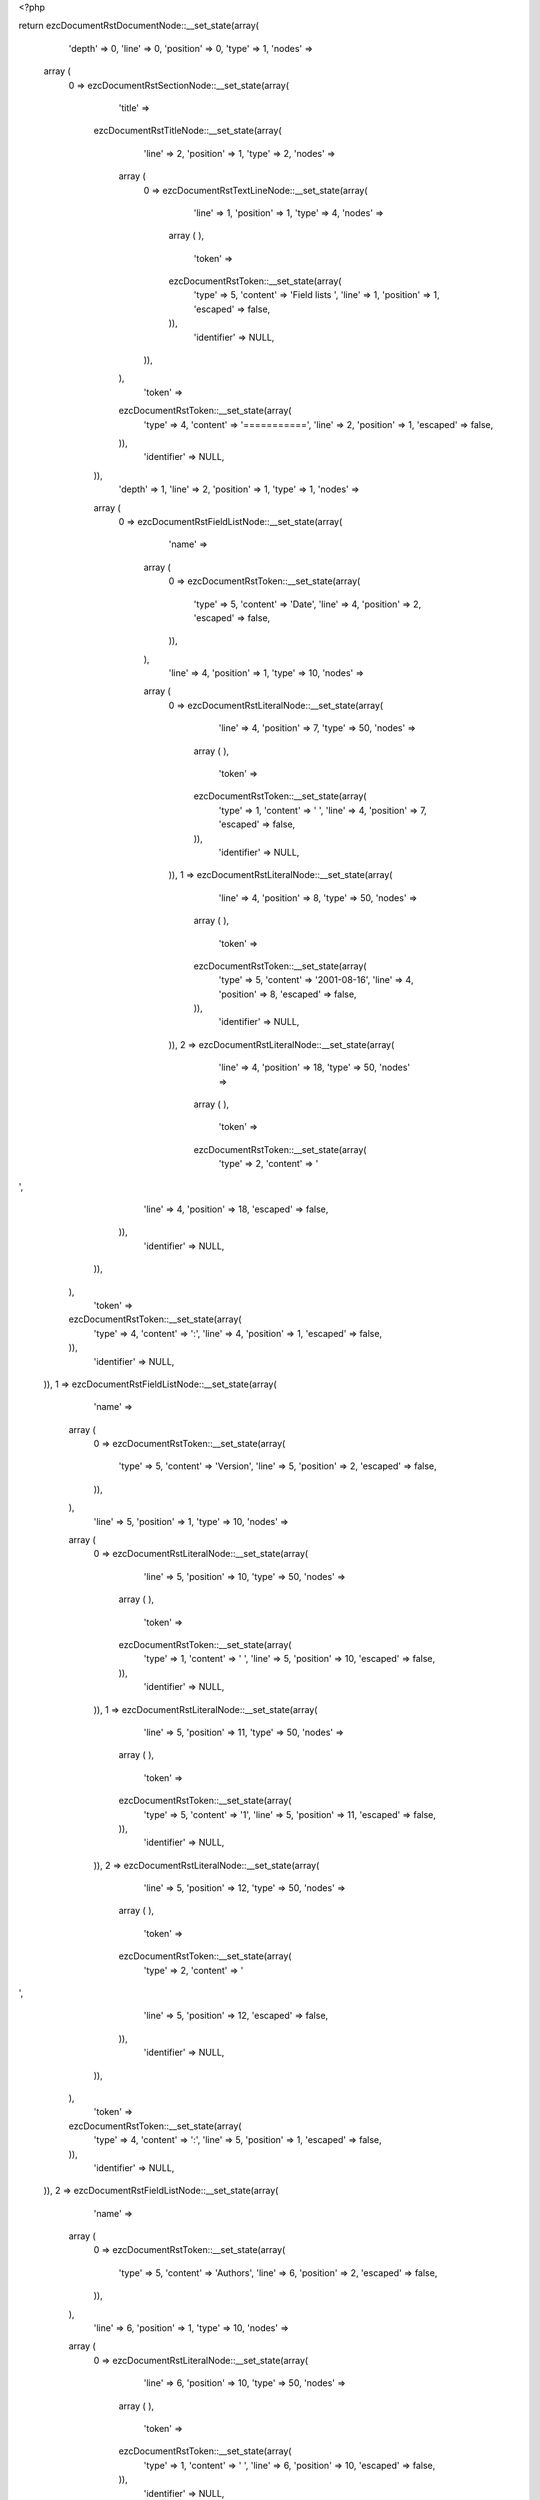 <?php

return ezcDocumentRstDocumentNode::__set_state(array(
   'depth' => 0,
   'line' => 0,
   'position' => 0,
   'type' => 1,
   'nodes' => 
  array (
    0 => 
    ezcDocumentRstSectionNode::__set_state(array(
       'title' => 
      ezcDocumentRstTitleNode::__set_state(array(
         'line' => 2,
         'position' => 1,
         'type' => 2,
         'nodes' => 
        array (
          0 => 
          ezcDocumentRstTextLineNode::__set_state(array(
             'line' => 1,
             'position' => 1,
             'type' => 4,
             'nodes' => 
            array (
            ),
             'token' => 
            ezcDocumentRstToken::__set_state(array(
               'type' => 5,
               'content' => 'Field lists ',
               'line' => 1,
               'position' => 1,
               'escaped' => false,
            )),
             'identifier' => NULL,
          )),
        ),
         'token' => 
        ezcDocumentRstToken::__set_state(array(
           'type' => 4,
           'content' => '===========',
           'line' => 2,
           'position' => 1,
           'escaped' => false,
        )),
         'identifier' => NULL,
      )),
       'depth' => 1,
       'line' => 2,
       'position' => 1,
       'type' => 1,
       'nodes' => 
      array (
        0 => 
        ezcDocumentRstFieldListNode::__set_state(array(
           'name' => 
          array (
            0 => 
            ezcDocumentRstToken::__set_state(array(
               'type' => 5,
               'content' => 'Date',
               'line' => 4,
               'position' => 2,
               'escaped' => false,
            )),
          ),
           'line' => 4,
           'position' => 1,
           'type' => 10,
           'nodes' => 
          array (
            0 => 
            ezcDocumentRstLiteralNode::__set_state(array(
               'line' => 4,
               'position' => 7,
               'type' => 50,
               'nodes' => 
              array (
              ),
               'token' => 
              ezcDocumentRstToken::__set_state(array(
                 'type' => 1,
                 'content' => ' ',
                 'line' => 4,
                 'position' => 7,
                 'escaped' => false,
              )),
               'identifier' => NULL,
            )),
            1 => 
            ezcDocumentRstLiteralNode::__set_state(array(
               'line' => 4,
               'position' => 8,
               'type' => 50,
               'nodes' => 
              array (
              ),
               'token' => 
              ezcDocumentRstToken::__set_state(array(
                 'type' => 5,
                 'content' => '2001-08-16',
                 'line' => 4,
                 'position' => 8,
                 'escaped' => false,
              )),
               'identifier' => NULL,
            )),
            2 => 
            ezcDocumentRstLiteralNode::__set_state(array(
               'line' => 4,
               'position' => 18,
               'type' => 50,
               'nodes' => 
              array (
              ),
               'token' => 
              ezcDocumentRstToken::__set_state(array(
                 'type' => 2,
                 'content' => '
',
                 'line' => 4,
                 'position' => 18,
                 'escaped' => false,
              )),
               'identifier' => NULL,
            )),
          ),
           'token' => 
          ezcDocumentRstToken::__set_state(array(
             'type' => 4,
             'content' => ':',
             'line' => 4,
             'position' => 1,
             'escaped' => false,
          )),
           'identifier' => NULL,
        )),
        1 => 
        ezcDocumentRstFieldListNode::__set_state(array(
           'name' => 
          array (
            0 => 
            ezcDocumentRstToken::__set_state(array(
               'type' => 5,
               'content' => 'Version',
               'line' => 5,
               'position' => 2,
               'escaped' => false,
            )),
          ),
           'line' => 5,
           'position' => 1,
           'type' => 10,
           'nodes' => 
          array (
            0 => 
            ezcDocumentRstLiteralNode::__set_state(array(
               'line' => 5,
               'position' => 10,
               'type' => 50,
               'nodes' => 
              array (
              ),
               'token' => 
              ezcDocumentRstToken::__set_state(array(
                 'type' => 1,
                 'content' => ' ',
                 'line' => 5,
                 'position' => 10,
                 'escaped' => false,
              )),
               'identifier' => NULL,
            )),
            1 => 
            ezcDocumentRstLiteralNode::__set_state(array(
               'line' => 5,
               'position' => 11,
               'type' => 50,
               'nodes' => 
              array (
              ),
               'token' => 
              ezcDocumentRstToken::__set_state(array(
                 'type' => 5,
                 'content' => '1',
                 'line' => 5,
                 'position' => 11,
                 'escaped' => false,
              )),
               'identifier' => NULL,
            )),
            2 => 
            ezcDocumentRstLiteralNode::__set_state(array(
               'line' => 5,
               'position' => 12,
               'type' => 50,
               'nodes' => 
              array (
              ),
               'token' => 
              ezcDocumentRstToken::__set_state(array(
                 'type' => 2,
                 'content' => '
',
                 'line' => 5,
                 'position' => 12,
                 'escaped' => false,
              )),
               'identifier' => NULL,
            )),
          ),
           'token' => 
          ezcDocumentRstToken::__set_state(array(
             'type' => 4,
             'content' => ':',
             'line' => 5,
             'position' => 1,
             'escaped' => false,
          )),
           'identifier' => NULL,
        )),
        2 => 
        ezcDocumentRstFieldListNode::__set_state(array(
           'name' => 
          array (
            0 => 
            ezcDocumentRstToken::__set_state(array(
               'type' => 5,
               'content' => 'Authors',
               'line' => 6,
               'position' => 2,
               'escaped' => false,
            )),
          ),
           'line' => 6,
           'position' => 1,
           'type' => 10,
           'nodes' => 
          array (
            0 => 
            ezcDocumentRstLiteralNode::__set_state(array(
               'line' => 6,
               'position' => 10,
               'type' => 50,
               'nodes' => 
              array (
              ),
               'token' => 
              ezcDocumentRstToken::__set_state(array(
                 'type' => 1,
                 'content' => ' ',
                 'line' => 6,
                 'position' => 10,
                 'escaped' => false,
              )),
               'identifier' => NULL,
            )),
            1 => 
            ezcDocumentRstLiteralNode::__set_state(array(
               'line' => 6,
               'position' => 11,
               'type' => 50,
               'nodes' => 
              array (
              ),
               'token' => 
              ezcDocumentRstToken::__set_state(array(
                 'type' => 4,
                 'content' => '-',
                 'line' => 6,
                 'position' => 11,
                 'escaped' => false,
              )),
               'identifier' => NULL,
            )),
            2 => 
            ezcDocumentRstLiteralNode::__set_state(array(
               'line' => 6,
               'position' => 12,
               'type' => 50,
               'nodes' => 
              array (
              ),
               'token' => 
              ezcDocumentRstToken::__set_state(array(
                 'type' => 1,
                 'content' => ' ',
                 'line' => 6,
                 'position' => 12,
                 'escaped' => false,
              )),
               'identifier' => NULL,
            )),
            3 => 
            ezcDocumentRstLiteralNode::__set_state(array(
               'line' => 6,
               'position' => 13,
               'type' => 50,
               'nodes' => 
              array (
              ),
               'token' => 
              ezcDocumentRstToken::__set_state(array(
                 'type' => 5,
                 'content' => 'Me',
                 'line' => 6,
                 'position' => 13,
                 'escaped' => false,
              )),
               'identifier' => NULL,
            )),
            4 => 
            ezcDocumentRstLiteralNode::__set_state(array(
               'line' => 6,
               'position' => 15,
               'type' => 50,
               'nodes' => 
              array (
              ),
               'token' => 
              ezcDocumentRstToken::__set_state(array(
                 'type' => 2,
                 'content' => '
',
                 'line' => 6,
                 'position' => 15,
                 'escaped' => false,
              )),
               'identifier' => NULL,
            )),
            5 => 
            ezcDocumentRstLiteralNode::__set_state(array(
               'line' => 7,
               'position' => 11,
               'type' => 50,
               'nodes' => 
              array (
              ),
               'token' => 
              ezcDocumentRstToken::__set_state(array(
                 'type' => 4,
                 'content' => '-',
                 'line' => 7,
                 'position' => 11,
                 'escaped' => false,
              )),
               'identifier' => NULL,
            )),
            6 => 
            ezcDocumentRstLiteralNode::__set_state(array(
               'line' => 7,
               'position' => 12,
               'type' => 50,
               'nodes' => 
              array (
              ),
               'token' => 
              ezcDocumentRstToken::__set_state(array(
                 'type' => 1,
                 'content' => ' ',
                 'line' => 7,
                 'position' => 12,
                 'escaped' => false,
              )),
               'identifier' => NULL,
            )),
            7 => 
            ezcDocumentRstLiteralNode::__set_state(array(
               'line' => 7,
               'position' => 13,
               'type' => 50,
               'nodes' => 
              array (
              ),
               'token' => 
              ezcDocumentRstToken::__set_state(array(
                 'type' => 5,
                 'content' => 'Myself',
                 'line' => 7,
                 'position' => 13,
                 'escaped' => false,
              )),
               'identifier' => NULL,
            )),
            8 => 
            ezcDocumentRstLiteralNode::__set_state(array(
               'line' => 7,
               'position' => 19,
               'type' => 50,
               'nodes' => 
              array (
              ),
               'token' => 
              ezcDocumentRstToken::__set_state(array(
                 'type' => 2,
                 'content' => '
',
                 'line' => 7,
                 'position' => 19,
                 'escaped' => false,
              )),
               'identifier' => NULL,
            )),
            9 => 
            ezcDocumentRstLiteralNode::__set_state(array(
               'line' => 8,
               'position' => 11,
               'type' => 50,
               'nodes' => 
              array (
              ),
               'token' => 
              ezcDocumentRstToken::__set_state(array(
                 'type' => 4,
                 'content' => '-',
                 'line' => 8,
                 'position' => 11,
                 'escaped' => false,
              )),
               'identifier' => NULL,
            )),
            10 => 
            ezcDocumentRstLiteralNode::__set_state(array(
               'line' => 8,
               'position' => 12,
               'type' => 50,
               'nodes' => 
              array (
              ),
               'token' => 
              ezcDocumentRstToken::__set_state(array(
                 'type' => 1,
                 'content' => ' ',
                 'line' => 8,
                 'position' => 12,
                 'escaped' => false,
              )),
               'identifier' => NULL,
            )),
            11 => 
            ezcDocumentRstLiteralNode::__set_state(array(
               'line' => 8,
               'position' => 13,
               'type' => 50,
               'nodes' => 
              array (
              ),
               'token' => 
              ezcDocumentRstToken::__set_state(array(
                 'type' => 5,
                 'content' => 'I',
                 'line' => 8,
                 'position' => 13,
                 'escaped' => false,
              )),
               'identifier' => NULL,
            )),
            12 => 
            ezcDocumentRstLiteralNode::__set_state(array(
               'line' => 8,
               'position' => 14,
               'type' => 50,
               'nodes' => 
              array (
              ),
               'token' => 
              ezcDocumentRstToken::__set_state(array(
                 'type' => 2,
                 'content' => '
',
                 'line' => 8,
                 'position' => 14,
                 'escaped' => false,
              )),
               'identifier' => NULL,
            )),
          ),
           'token' => 
          ezcDocumentRstToken::__set_state(array(
             'type' => 4,
             'content' => ':',
             'line' => 6,
             'position' => 1,
             'escaped' => false,
          )),
           'identifier' => NULL,
        )),
        3 => 
        ezcDocumentRstFieldListNode::__set_state(array(
           'name' => 
          array (
            0 => 
            ezcDocumentRstToken::__set_state(array(
               'type' => 5,
               'content' => 'Indentation',
               'line' => 9,
               'position' => 2,
               'escaped' => false,
            )),
          ),
           'line' => 9,
           'position' => 1,
           'type' => 10,
           'nodes' => 
          array (
            0 => 
            ezcDocumentRstLiteralNode::__set_state(array(
               'line' => 9,
               'position' => 14,
               'type' => 50,
               'nodes' => 
              array (
              ),
               'token' => 
              ezcDocumentRstToken::__set_state(array(
                 'type' => 1,
                 'content' => ' ',
                 'line' => 9,
                 'position' => 14,
                 'escaped' => false,
              )),
               'identifier' => NULL,
            )),
            1 => 
            ezcDocumentRstLiteralNode::__set_state(array(
               'line' => 9,
               'position' => 15,
               'type' => 50,
               'nodes' => 
              array (
              ),
               'token' => 
              ezcDocumentRstToken::__set_state(array(
                 'type' => 5,
                 'content' => 'Since the field marker may be quite long, the second',
                 'line' => 9,
                 'position' => 15,
                 'escaped' => false,
              )),
               'identifier' => NULL,
            )),
            2 => 
            ezcDocumentRstLiteralNode::__set_state(array(
               'line' => 9,
               'position' => 67,
               'type' => 50,
               'nodes' => 
              array (
              ),
               'token' => 
              ezcDocumentRstToken::__set_state(array(
                 'type' => 2,
                 'content' => '
',
                 'line' => 9,
                 'position' => 67,
                 'escaped' => false,
              )),
               'identifier' => NULL,
            )),
            3 => 
            ezcDocumentRstLiteralNode::__set_state(array(
               'line' => 10,
               'position' => 4,
               'type' => 50,
               'nodes' => 
              array (
              ),
               'token' => 
              ezcDocumentRstToken::__set_state(array(
                 'type' => 5,
                 'content' => 'and subsequent lines of the field body do not have to line up',
                 'line' => 10,
                 'position' => 4,
                 'escaped' => false,
              )),
               'identifier' => NULL,
            )),
            4 => 
            ezcDocumentRstLiteralNode::__set_state(array(
               'line' => 10,
               'position' => 65,
               'type' => 50,
               'nodes' => 
              array (
              ),
               'token' => 
              ezcDocumentRstToken::__set_state(array(
                 'type' => 2,
                 'content' => '
',
                 'line' => 10,
                 'position' => 65,
                 'escaped' => false,
              )),
               'identifier' => NULL,
            )),
            5 => 
            ezcDocumentRstLiteralNode::__set_state(array(
               'line' => 11,
               'position' => 4,
               'type' => 50,
               'nodes' => 
              array (
              ),
               'token' => 
              ezcDocumentRstToken::__set_state(array(
                 'type' => 5,
                 'content' => 'with the first line, but they must be indented relative to the',
                 'line' => 11,
                 'position' => 4,
                 'escaped' => false,
              )),
               'identifier' => NULL,
            )),
            6 => 
            ezcDocumentRstLiteralNode::__set_state(array(
               'line' => 11,
               'position' => 66,
               'type' => 50,
               'nodes' => 
              array (
              ),
               'token' => 
              ezcDocumentRstToken::__set_state(array(
                 'type' => 2,
                 'content' => '
',
                 'line' => 11,
                 'position' => 66,
                 'escaped' => false,
              )),
               'identifier' => NULL,
            )),
            7 => 
            ezcDocumentRstLiteralNode::__set_state(array(
               'line' => 12,
               'position' => 4,
               'type' => 50,
               'nodes' => 
              array (
              ),
               'token' => 
              ezcDocumentRstToken::__set_state(array(
                 'type' => 5,
                 'content' => 'field name marker, and they must line up with each other',
                 'line' => 12,
                 'position' => 4,
                 'escaped' => false,
              )),
               'identifier' => NULL,
            )),
            8 => 
            ezcDocumentRstLiteralNode::__set_state(array(
               'line' => 12,
               'position' => 60,
               'type' => 50,
               'nodes' => 
              array (
              ),
               'token' => 
              ezcDocumentRstToken::__set_state(array(
                 'type' => 4,
                 'content' => '.',
                 'line' => 12,
                 'position' => 60,
                 'escaped' => false,
              )),
               'identifier' => NULL,
            )),
            9 => 
            ezcDocumentRstLiteralNode::__set_state(array(
               'line' => 12,
               'position' => 61,
               'type' => 50,
               'nodes' => 
              array (
              ),
               'token' => 
              ezcDocumentRstToken::__set_state(array(
                 'type' => 2,
                 'content' => '
',
                 'line' => 12,
                 'position' => 61,
                 'escaped' => false,
              )),
               'identifier' => NULL,
            )),
          ),
           'token' => 
          ezcDocumentRstToken::__set_state(array(
             'type' => 4,
             'content' => ':',
             'line' => 9,
             'position' => 1,
             'escaped' => false,
          )),
           'identifier' => NULL,
        )),
        4 => 
        ezcDocumentRstFieldListNode::__set_state(array(
           'name' => 
          array (
            0 => 
            ezcDocumentRstToken::__set_state(array(
               'type' => 5,
               'content' => 'Parameter i',
               'line' => 13,
               'position' => 2,
               'escaped' => false,
            )),
          ),
           'line' => 13,
           'position' => 1,
           'type' => 10,
           'nodes' => 
          array (
            0 => 
            ezcDocumentRstLiteralNode::__set_state(array(
               'line' => 13,
               'position' => 14,
               'type' => 50,
               'nodes' => 
              array (
              ),
               'token' => 
              ezcDocumentRstToken::__set_state(array(
                 'type' => 1,
                 'content' => ' ',
                 'line' => 13,
                 'position' => 14,
                 'escaped' => false,
              )),
               'identifier' => NULL,
            )),
            1 => 
            ezcDocumentRstLiteralNode::__set_state(array(
               'line' => 13,
               'position' => 15,
               'type' => 50,
               'nodes' => 
              array (
              ),
               'token' => 
              ezcDocumentRstToken::__set_state(array(
                 'type' => 5,
                 'content' => 'integer',
                 'line' => 13,
                 'position' => 15,
                 'escaped' => false,
              )),
               'identifier' => NULL,
            )),
            2 => 
            ezcDocumentRstLiteralNode::__set_state(array(
               'line' => 13,
               'position' => 22,
               'type' => 50,
               'nodes' => 
              array (
              ),
               'token' => 
              ezcDocumentRstToken::__set_state(array(
                 'type' => 2,
                 'content' => '
',
                 'line' => 13,
                 'position' => 22,
                 'escaped' => false,
              )),
               'identifier' => NULL,
            )),
          ),
           'token' => 
          ezcDocumentRstToken::__set_state(array(
             'type' => 4,
             'content' => ':',
             'line' => 13,
             'position' => 1,
             'escaped' => false,
          )),
           'identifier' => NULL,
        )),
        5 => 
        ezcDocumentRstFieldListNode::__set_state(array(
           'name' => 
          array (
            0 => 
            ezcDocumentRstToken::__set_state(array(
               'type' => 5,
               'content' => 'what',
               'line' => 15,
               'position' => 2,
               'escaped' => false,
            )),
          ),
           'line' => 15,
           'position' => 1,
           'type' => 10,
           'nodes' => 
          array (
            0 => 
            ezcDocumentRstLiteralNode::__set_state(array(
               'line' => 15,
               'position' => 7,
               'type' => 50,
               'nodes' => 
              array (
              ),
               'token' => 
              ezcDocumentRstToken::__set_state(array(
                 'type' => 1,
                 'content' => ' ',
                 'line' => 15,
                 'position' => 7,
                 'escaped' => false,
              )),
               'identifier' => NULL,
            )),
            1 => 
            ezcDocumentRstLiteralNode::__set_state(array(
               'line' => 15,
               'position' => 8,
               'type' => 50,
               'nodes' => 
              array (
              ),
               'token' => 
              ezcDocumentRstToken::__set_state(array(
                 'type' => 5,
                 'content' => 'Field lists map field names to field bodies, like',
                 'line' => 15,
                 'position' => 8,
                 'escaped' => false,
              )),
               'identifier' => NULL,
            )),
            2 => 
            ezcDocumentRstLiteralNode::__set_state(array(
               'line' => 15,
               'position' => 57,
               'type' => 50,
               'nodes' => 
              array (
              ),
               'token' => 
              ezcDocumentRstToken::__set_state(array(
                 'type' => 2,
                 'content' => '
',
                 'line' => 15,
                 'position' => 57,
                 'escaped' => false,
              )),
               'identifier' => NULL,
            )),
            3 => 
            ezcDocumentRstLiteralNode::__set_state(array(
               'line' => 16,
               'position' => 8,
               'type' => 50,
               'nodes' => 
              array (
              ),
               'token' => 
              ezcDocumentRstToken::__set_state(array(
                 'type' => 5,
                 'content' => 'database records',
                 'line' => 16,
                 'position' => 8,
                 'escaped' => false,
              )),
               'identifier' => NULL,
            )),
            4 => 
            ezcDocumentRstLiteralNode::__set_state(array(
               'line' => 16,
               'position' => 24,
               'type' => 50,
               'nodes' => 
              array (
              ),
               'token' => 
              ezcDocumentRstToken::__set_state(array(
                 'type' => 4,
                 'content' => '.',
                 'line' => 16,
                 'position' => 24,
                 'escaped' => false,
              )),
               'identifier' => NULL,
            )),
            5 => 
            ezcDocumentRstLiteralNode::__set_state(array(
               'line' => 16,
               'position' => 25,
               'type' => 50,
               'nodes' => 
              array (
              ),
               'token' => 
              ezcDocumentRstToken::__set_state(array(
                 'type' => 1,
                 'content' => '  ',
                 'line' => 16,
                 'position' => 25,
                 'escaped' => false,
              )),
               'identifier' => NULL,
            )),
            6 => 
            ezcDocumentRstLiteralNode::__set_state(array(
               'line' => 16,
               'position' => 27,
               'type' => 50,
               'nodes' => 
              array (
              ),
               'token' => 
              ezcDocumentRstToken::__set_state(array(
                 'type' => 5,
                 'content' => 'They are often part of an extension',
                 'line' => 16,
                 'position' => 27,
                 'escaped' => false,
              )),
               'identifier' => NULL,
            )),
            7 => 
            ezcDocumentRstLiteralNode::__set_state(array(
               'line' => 16,
               'position' => 62,
               'type' => 50,
               'nodes' => 
              array (
              ),
               'token' => 
              ezcDocumentRstToken::__set_state(array(
                 'type' => 2,
                 'content' => '
',
                 'line' => 16,
                 'position' => 62,
                 'escaped' => false,
              )),
               'identifier' => NULL,
            )),
            8 => 
            ezcDocumentRstLiteralNode::__set_state(array(
               'line' => 17,
               'position' => 8,
               'type' => 50,
               'nodes' => 
              array (
              ),
               'token' => 
              ezcDocumentRstToken::__set_state(array(
                 'type' => 5,
                 'content' => 'syntax',
                 'line' => 17,
                 'position' => 8,
                 'escaped' => false,
              )),
               'identifier' => NULL,
            )),
            9 => 
            ezcDocumentRstLiteralNode::__set_state(array(
               'line' => 17,
               'position' => 14,
               'type' => 50,
               'nodes' => 
              array (
              ),
               'token' => 
              ezcDocumentRstToken::__set_state(array(
                 'type' => 4,
                 'content' => '.',
                 'line' => 17,
                 'position' => 14,
                 'escaped' => false,
              )),
               'identifier' => NULL,
            )),
            10 => 
            ezcDocumentRstLiteralNode::__set_state(array(
               'line' => 17,
               'position' => 15,
               'type' => 50,
               'nodes' => 
              array (
              ),
               'token' => 
              ezcDocumentRstToken::__set_state(array(
                 'type' => 2,
                 'content' => '
',
                 'line' => 17,
                 'position' => 15,
                 'escaped' => false,
              )),
               'identifier' => NULL,
            )),
            11 => 
            ezcDocumentRstLiteralNode::__set_state(array(
               'line' => 18,
               'position' => 1,
               'type' => 50,
               'nodes' => 
              array (
              ),
               'token' => 
              ezcDocumentRstToken::__set_state(array(
                 'type' => 2,
                 'content' => '
',
                 'line' => 18,
                 'position' => 1,
                 'escaped' => false,
              )),
               'identifier' => NULL,
            )),
          ),
           'token' => 
          ezcDocumentRstToken::__set_state(array(
             'type' => 4,
             'content' => ':',
             'line' => 15,
             'position' => 1,
             'escaped' => false,
          )),
           'identifier' => NULL,
        )),
        6 => 
        ezcDocumentRstFieldListNode::__set_state(array(
           'name' => 
          array (
            0 => 
            ezcDocumentRstToken::__set_state(array(
               'type' => 5,
               'content' => 'stange name',
               'line' => 19,
               'position' => 2,
               'escaped' => false,
            )),
          ),
           'line' => 19,
           'position' => 1,
           'type' => 10,
           'nodes' => 
          array (
            0 => 
            ezcDocumentRstLiteralNode::__set_state(array(
               'line' => 19,
               'position' => 14,
               'type' => 50,
               'nodes' => 
              array (
              ),
               'token' => 
              ezcDocumentRstToken::__set_state(array(
                 'type' => 1,
                 'content' => ' ',
                 'line' => 19,
                 'position' => 14,
                 'escaped' => false,
              )),
               'identifier' => NULL,
            )),
            1 => 
            ezcDocumentRstLiteralNode::__set_state(array(
               'line' => 19,
               'position' => 15,
               'type' => 50,
               'nodes' => 
              array (
              ),
               'token' => 
              ezcDocumentRstToken::__set_state(array(
                 'type' => 5,
                 'content' => 'Content',
                 'line' => 19,
                 'position' => 15,
                 'escaped' => false,
              )),
               'identifier' => NULL,
            )),
            2 => 
            ezcDocumentRstLiteralNode::__set_state(array(
               'line' => 19,
               'position' => 22,
               'type' => 50,
               'nodes' => 
              array (
              ),
               'token' => 
              ezcDocumentRstToken::__set_state(array(
                 'type' => 4,
                 'content' => '.',
                 'line' => 19,
                 'position' => 22,
                 'escaped' => false,
              )),
               'identifier' => NULL,
            )),
            3 => 
            ezcDocumentRstLiteralNode::__set_state(array(
               'line' => 19,
               'position' => 23,
               'type' => 50,
               'nodes' => 
              array (
              ),
               'token' => 
              ezcDocumentRstToken::__set_state(array(
                 'type' => 2,
                 'content' => '
',
                 'line' => 19,
                 'position' => 23,
                 'escaped' => false,
              )),
               'identifier' => NULL,
            )),
          ),
           'token' => 
          ezcDocumentRstToken::__set_state(array(
             'type' => 4,
             'content' => ':',
             'line' => 19,
             'position' => 1,
             'escaped' => false,
          )),
           'identifier' => NULL,
        )),
        7 => 
        ezcDocumentRstFieldListNode::__set_state(array(
           'name' => 
          array (
            0 => 
            ezcDocumentRstToken::__set_state(array(
               'type' => 5,
               'content' => 'name with',
               'line' => 21,
               'position' => 2,
               'escaped' => false,
            )),
            1 => 
            ezcDocumentRstToken::__set_state(array(
               'type' => 1,
               'content' => ' ',
               'line' => 21,
               'position' => 11,
               'escaped' => false,
            )),
            2 => 
            ezcDocumentRstToken::__set_state(array(
               'type' => 5,
               'content' => ':',
               'line' => 21,
               'position' => 13,
               'escaped' => true,
            )),
            3 => 
            ezcDocumentRstToken::__set_state(array(
               'type' => 1,
               'content' => ' ',
               'line' => 21,
               'position' => 14,
               'escaped' => false,
            )),
            4 => 
            ezcDocumentRstToken::__set_state(array(
               'type' => 5,
               'content' => 'inside',
               'line' => 21,
               'position' => 15,
               'escaped' => false,
            )),
          ),
           'line' => 21,
           'position' => 1,
           'type' => 10,
           'nodes' => 
          array (
            0 => 
            ezcDocumentRstLiteralNode::__set_state(array(
               'line' => 21,
               'position' => 22,
               'type' => 50,
               'nodes' => 
              array (
              ),
               'token' => 
              ezcDocumentRstToken::__set_state(array(
                 'type' => 1,
                 'content' => ' ',
                 'line' => 21,
                 'position' => 22,
                 'escaped' => false,
              )),
               'identifier' => NULL,
            )),
            1 => 
            ezcDocumentRstLiteralNode::__set_state(array(
               'line' => 21,
               'position' => 23,
               'type' => 50,
               'nodes' => 
              array (
              ),
               'token' => 
              ezcDocumentRstToken::__set_state(array(
                 'type' => 5,
                 'content' => 'foo',
                 'line' => 21,
                 'position' => 23,
                 'escaped' => false,
              )),
               'identifier' => NULL,
            )),
            2 => 
            ezcDocumentRstLiteralNode::__set_state(array(
               'line' => 21,
               'position' => 26,
               'type' => 50,
               'nodes' => 
              array (
              ),
               'token' => 
              ezcDocumentRstToken::__set_state(array(
                 'type' => 2,
                 'content' => '
',
                 'line' => 21,
                 'position' => 26,
                 'escaped' => false,
              )),
               'identifier' => NULL,
            )),
          ),
           'token' => 
          ezcDocumentRstToken::__set_state(array(
             'type' => 4,
             'content' => ':',
             'line' => 21,
             'position' => 1,
             'escaped' => false,
          )),
           'identifier' => NULL,
        )),
        8 => 
        ezcDocumentRstFieldListNode::__set_state(array(
           'name' => 
          array (
            0 => 
            ezcDocumentRstToken::__set_state(array(
               'type' => 5,
               'content' => 'foo',
               'line' => 23,
               'position' => 2,
               'escaped' => false,
            )),
          ),
           'line' => 23,
           'position' => 1,
           'type' => 10,
           'nodes' => 
          array (
            0 => 
            ezcDocumentRstLiteralNode::__set_state(array(
               'line' => 23,
               'position' => 6,
               'type' => 50,
               'nodes' => 
              array (
              ),
               'token' => 
              ezcDocumentRstToken::__set_state(array(
                 'type' => 1,
                 'content' => ' ',
                 'line' => 23,
                 'position' => 6,
                 'escaped' => false,
              )),
               'identifier' => NULL,
            )),
            1 => 
            ezcDocumentRstLiteralNode::__set_state(array(
               'line' => 23,
               'position' => 7,
               'type' => 50,
               'nodes' => 
              array (
              ),
               'token' => 
              ezcDocumentRstToken::__set_state(array(
                 'type' => 5,
                 'content' => 'Colons',
                 'line' => 23,
                 'position' => 7,
                 'escaped' => false,
              )),
               'identifier' => NULL,
            )),
            2 => 
            ezcDocumentRstLiteralNode::__set_state(array(
               'line' => 23,
               'position' => 13,
               'type' => 50,
               'nodes' => 
              array (
              ),
               'token' => 
              ezcDocumentRstToken::__set_state(array(
                 'type' => 1,
                 'content' => ' ',
                 'line' => 23,
                 'position' => 13,
                 'escaped' => false,
              )),
               'identifier' => NULL,
            )),
            3 => 
            ezcDocumentRstLiteralNode::__set_state(array(
               'line' => 23,
               'position' => 14,
               'type' => 50,
               'nodes' => 
              array (
              ),
               'token' => 
              ezcDocumentRstToken::__set_state(array(
                 'type' => 4,
                 'content' => ':',
                 'line' => 23,
                 'position' => 14,
                 'escaped' => false,
              )),
               'identifier' => NULL,
            )),
            4 => 
            ezcDocumentRstLiteralNode::__set_state(array(
               'line' => 23,
               'position' => 15,
               'type' => 50,
               'nodes' => 
              array (
              ),
               'token' => 
              ezcDocumentRstToken::__set_state(array(
                 'type' => 1,
                 'content' => ' ',
                 'line' => 23,
                 'position' => 15,
                 'escaped' => false,
              )),
               'identifier' => NULL,
            )),
            5 => 
            ezcDocumentRstLiteralNode::__set_state(array(
               'line' => 23,
               'position' => 16,
               'type' => 50,
               'nodes' => 
              array (
              ),
               'token' => 
              ezcDocumentRstToken::__set_state(array(
                 'type' => 5,
                 'content' => 'inside',
                 'line' => 23,
                 'position' => 16,
                 'escaped' => false,
              )),
               'identifier' => NULL,
            )),
            6 => 
            ezcDocumentRstLiteralNode::__set_state(array(
               'line' => 23,
               'position' => 22,
               'type' => 50,
               'nodes' => 
              array (
              ),
               'token' => 
              ezcDocumentRstToken::__set_state(array(
                 'type' => 4,
                 'content' => ':',
                 'line' => 23,
                 'position' => 22,
                 'escaped' => false,
              )),
               'identifier' => NULL,
            )),
            7 => 
            ezcDocumentRstLiteralNode::__set_state(array(
               'line' => 23,
               'position' => 23,
               'type' => 50,
               'nodes' => 
              array (
              ),
               'token' => 
              ezcDocumentRstToken::__set_state(array(
                 'type' => 5,
                 'content' => 'body',
                 'line' => 23,
                 'position' => 23,
                 'escaped' => false,
              )),
               'identifier' => NULL,
            )),
            8 => 
            ezcDocumentRstLiteralNode::__set_state(array(
               'line' => 23,
               'position' => 27,
               'type' => 50,
               'nodes' => 
              array (
              ),
               'token' => 
              ezcDocumentRstToken::__set_state(array(
                 'type' => 2,
                 'content' => '
',
                 'line' => 23,
                 'position' => 27,
                 'escaped' => false,
              )),
               'identifier' => NULL,
            )),
          ),
           'token' => 
          ezcDocumentRstToken::__set_state(array(
             'type' => 4,
             'content' => ':',
             'line' => 23,
             'position' => 1,
             'escaped' => false,
          )),
           'identifier' => NULL,
        )),
        9 => 
        ezcDocumentRstFieldListNode::__set_state(array(
           'name' => 
          array (
            0 => 
            ezcDocumentRstToken::__set_state(array(
               'type' => 5,
               'content' => 'how',
               'line' => 25,
               'position' => 2,
               'escaped' => false,
            )),
          ),
           'line' => 25,
           'position' => 1,
           'type' => 10,
           'nodes' => 
          array (
            0 => 
            ezcDocumentRstLiteralNode::__set_state(array(
               'line' => 25,
               'position' => 6,
               'type' => 50,
               'nodes' => 
              array (
              ),
               'token' => 
              ezcDocumentRstToken::__set_state(array(
                 'type' => 1,
                 'content' => ' ',
                 'line' => 25,
                 'position' => 6,
                 'escaped' => false,
              )),
               'identifier' => NULL,
            )),
            1 => 
            ezcDocumentRstLiteralNode::__set_state(array(
               'line' => 25,
               'position' => 7,
               'type' => 50,
               'nodes' => 
              array (
              ),
               'token' => 
              ezcDocumentRstToken::__set_state(array(
                 'type' => 5,
                 'content' => 'The field marker is a colon, the field name, and a',
                 'line' => 25,
                 'position' => 7,
                 'escaped' => false,
              )),
               'identifier' => NULL,
            )),
            2 => 
            ezcDocumentRstLiteralNode::__set_state(array(
               'line' => 25,
               'position' => 57,
               'type' => 50,
               'nodes' => 
              array (
              ),
               'token' => 
              ezcDocumentRstToken::__set_state(array(
                 'type' => 2,
                 'content' => '
',
                 'line' => 25,
                 'position' => 57,
                 'escaped' => false,
              )),
               'identifier' => NULL,
            )),
            3 => 
            ezcDocumentRstLiteralNode::__set_state(array(
               'line' => 26,
               'position' => 7,
               'type' => 50,
               'nodes' => 
              array (
              ),
               'token' => 
              ezcDocumentRstToken::__set_state(array(
                 'type' => 5,
                 'content' => 'colon',
                 'line' => 26,
                 'position' => 7,
                 'escaped' => false,
              )),
               'identifier' => NULL,
            )),
            4 => 
            ezcDocumentRstLiteralNode::__set_state(array(
               'line' => 26,
               'position' => 12,
               'type' => 50,
               'nodes' => 
              array (
              ),
               'token' => 
              ezcDocumentRstToken::__set_state(array(
                 'type' => 4,
                 'content' => '.',
                 'line' => 26,
                 'position' => 12,
                 'escaped' => false,
              )),
               'identifier' => NULL,
            )),
            5 => 
            ezcDocumentRstLiteralNode::__set_state(array(
               'line' => 26,
               'position' => 13,
               'type' => 50,
               'nodes' => 
              array (
              ),
               'token' => 
              ezcDocumentRstToken::__set_state(array(
                 'type' => 2,
                 'content' => '
',
                 'line' => 26,
                 'position' => 13,
                 'escaped' => false,
              )),
               'identifier' => NULL,
            )),
            6 => 
            ezcDocumentRstLiteralNode::__set_state(array(
               'line' => 27,
               'position' => 1,
               'type' => 50,
               'nodes' => 
              array (
              ),
               'token' => 
              ezcDocumentRstToken::__set_state(array(
                 'type' => 2,
                 'content' => '
',
                 'line' => 27,
                 'position' => 1,
                 'escaped' => false,
              )),
               'identifier' => NULL,
            )),
            7 => 
            ezcDocumentRstLiteralNode::__set_state(array(
               'line' => 28,
               'position' => 7,
               'type' => 50,
               'nodes' => 
              array (
              ),
               'token' => 
              ezcDocumentRstToken::__set_state(array(
                 'type' => 5,
                 'content' => 'The field body may contain one or more body elements,',
                 'line' => 28,
                 'position' => 7,
                 'escaped' => false,
              )),
               'identifier' => NULL,
            )),
            8 => 
            ezcDocumentRstLiteralNode::__set_state(array(
               'line' => 28,
               'position' => 60,
               'type' => 50,
               'nodes' => 
              array (
              ),
               'token' => 
              ezcDocumentRstToken::__set_state(array(
                 'type' => 2,
                 'content' => '
',
                 'line' => 28,
                 'position' => 60,
                 'escaped' => false,
              )),
               'identifier' => NULL,
            )),
            9 => 
            ezcDocumentRstLiteralNode::__set_state(array(
               'line' => 29,
               'position' => 7,
               'type' => 50,
               'nodes' => 
              array (
              ),
               'token' => 
              ezcDocumentRstToken::__set_state(array(
                 'type' => 5,
                 'content' => 'indented relative to the field marker',
                 'line' => 29,
                 'position' => 7,
                 'escaped' => false,
              )),
               'identifier' => NULL,
            )),
            10 => 
            ezcDocumentRstLiteralNode::__set_state(array(
               'line' => 29,
               'position' => 44,
               'type' => 50,
               'nodes' => 
              array (
              ),
               'token' => 
              ezcDocumentRstToken::__set_state(array(
                 'type' => 4,
                 'content' => '.',
                 'line' => 29,
                 'position' => 44,
                 'escaped' => false,
              )),
               'identifier' => NULL,
            )),
            11 => 
            ezcDocumentRstLiteralNode::__set_state(array(
               'line' => 29,
               'position' => 45,
               'type' => 50,
               'nodes' => 
              array (
              ),
               'token' => 
              ezcDocumentRstToken::__set_state(array(
                 'type' => 2,
                 'content' => '
',
                 'line' => 29,
                 'position' => 45,
                 'escaped' => false,
              )),
               'identifier' => NULL,
            )),
            12 => 
            ezcDocumentRstLiteralNode::__set_state(array(
               'line' => 30,
               'position' => 1,
               'type' => 50,
               'nodes' => 
              array (
              ),
               'token' => 
              ezcDocumentRstToken::__set_state(array(
                 'type' => 2,
                 'content' => '
',
                 'line' => 30,
                 'position' => 1,
                 'escaped' => false,
              )),
               'identifier' => NULL,
            )),
          ),
           'token' => 
          ezcDocumentRstToken::__set_state(array(
             'type' => 4,
             'content' => ':',
             'line' => 25,
             'position' => 1,
             'escaped' => false,
          )),
           'identifier' => NULL,
        )),
        10 => 
        ezcDocumentRstFieldListNode::__set_state(array(
           'name' => 
          array (
            0 => 
            ezcDocumentRstToken::__set_state(array(
               'type' => 5,
               'content' => 'newline',
               'line' => 31,
               'position' => 2,
               'escaped' => false,
            )),
          ),
           'line' => 31,
           'position' => 1,
           'type' => 10,
           'nodes' => 
          array (
            0 => 
            ezcDocumentRstLiteralNode::__set_state(array(
               'line' => 33,
               'position' => 2,
               'type' => 50,
               'nodes' => 
              array (
              ),
               'token' => 
              ezcDocumentRstToken::__set_state(array(
                 'type' => 5,
                 'content' => 'Even not mentioned in the standard, the docutils allow a newline between',
                 'line' => 33,
                 'position' => 2,
                 'escaped' => false,
              )),
               'identifier' => NULL,
            )),
            1 => 
            ezcDocumentRstLiteralNode::__set_state(array(
               'line' => 33,
               'position' => 74,
               'type' => 50,
               'nodes' => 
              array (
              ),
               'token' => 
              ezcDocumentRstToken::__set_state(array(
                 'type' => 2,
                 'content' => '
',
                 'line' => 33,
                 'position' => 74,
                 'escaped' => false,
              )),
               'identifier' => NULL,
            )),
            2 => 
            ezcDocumentRstLiteralNode::__set_state(array(
               'line' => 34,
               'position' => 2,
               'type' => 50,
               'nodes' => 
              array (
              ),
               'token' => 
              ezcDocumentRstToken::__set_state(array(
                 'type' => 5,
                 'content' => 'header and content',
                 'line' => 34,
                 'position' => 2,
                 'escaped' => false,
              )),
               'identifier' => NULL,
            )),
            3 => 
            ezcDocumentRstLiteralNode::__set_state(array(
               'line' => 34,
               'position' => 20,
               'type' => 50,
               'nodes' => 
              array (
              ),
               'token' => 
              ezcDocumentRstToken::__set_state(array(
                 'type' => 4,
                 'content' => '.',
                 'line' => 34,
                 'position' => 20,
                 'escaped' => false,
              )),
               'identifier' => NULL,
            )),
            4 => 
            ezcDocumentRstLiteralNode::__set_state(array(
               'line' => 34,
               'position' => 21,
               'type' => 50,
               'nodes' => 
              array (
              ),
               'token' => 
              ezcDocumentRstToken::__set_state(array(
                 'type' => 2,
                 'content' => '
',
                 'line' => 34,
                 'position' => 21,
                 'escaped' => false,
              )),
               'identifier' => NULL,
            )),
            5 => 
            ezcDocumentRstLiteralNode::__set_state(array(
               'line' => 35,
               'position' => 1,
               'type' => 50,
               'nodes' => 
              array (
              ),
               'token' => 
              ezcDocumentRstToken::__set_state(array(
                 'type' => 2,
                 'content' => '
',
                 'line' => 35,
                 'position' => 1,
                 'escaped' => false,
              )),
               'identifier' => NULL,
            )),
            6 => 
            ezcDocumentRstLiteralNode::__set_state(array(
               'line' => 36,
               'position' => 1,
               'type' => 50,
               'nodes' => 
              array (
              ),
               'token' => 
              ezcDocumentRstToken::__set_state(array(
                 'type' => 2,
                 'content' => '
',
                 'line' => 36,
                 'position' => 1,
                 'escaped' => false,
              )),
               'identifier' => NULL,
            )),
          ),
           'token' => 
          ezcDocumentRstToken::__set_state(array(
             'type' => 4,
             'content' => ':',
             'line' => 31,
             'position' => 1,
             'escaped' => false,
          )),
           'identifier' => NULL,
        )),
      ),
       'token' => 
      ezcDocumentRstToken::__set_state(array(
         'type' => 4,
         'content' => '===========',
         'line' => 2,
         'position' => 1,
         'escaped' => false,
      )),
       'identifier' => NULL,
    )),
  ),
   'token' => NULL,
   'identifier' => NULL,
));

